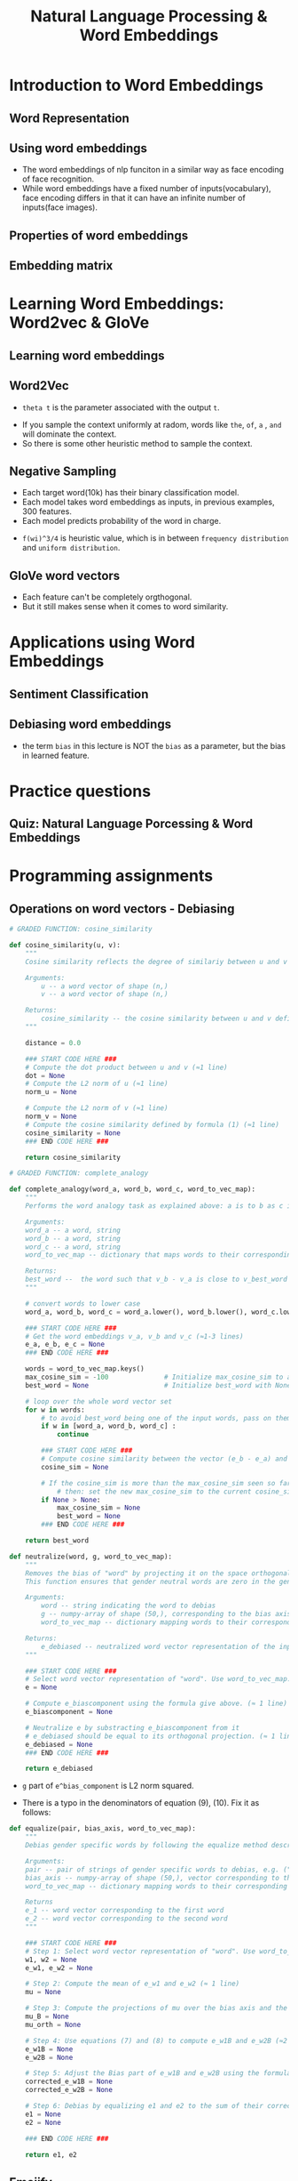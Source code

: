 #+TITLE: Natural Language Processing & Word Embeddings

* Introduction to Word Embeddings
** Word Representation
[[file:_img/screenshot_2018-02-11_22-32-17.png]]

[[file:_img/screenshot_2018-02-11_22-37-17.png]]

[[file:_img/screenshot_2018-02-11_22-40-11.png]]

** Using word embeddings
[[file:_img/screenshot_2018-02-11_22-44-37.png]]

[[file:_img/screenshot_2018-02-11_22-49-04.png]]

[[file:_img/screenshot_2018-02-11_22-51-45.png]]
- The word embeddings of nlp funciton in a similar way as face encoding of face recognition.
- While word embeddings have a fixed number of inputs(vocabulary),
  face encoding differs in that it can have an infinite number of inputs(face images).

** Properties of word embeddings
[[file:_img/screenshot_2018-02-11_23-11-50.png]]

[[file:_img/screenshot_2018-02-11_23-16-24.png]]

[[file:_img/screenshot_2018-02-11_23-19-10.png]]

** Embedding matrix
[[file:_img/screenshot_2018-02-11_23-25-37.png]]

* Learning Word Embeddings: Word2vec & GloVe
** Learning word embeddings
[[file:_img/screenshot_2018-02-12_10-33-46.png]]

[[file:_img/screenshot_2018-02-12_10-37-12.png]]

** Word2Vec
[[file:_img/screenshot_2018-02-12_10-40-40.png]]

[[file:_img/screenshot_2018-02-12_10-45-31.png]]

- ~theta t~ is the parameter associated with the output ~t~.

[[file:_img/screenshot_2018-02-12_10-50-30.png]]

- If you sample the context uniformly at radom, words like ~the~, ~of~, ~a~ , ~and~ will dominate the context.
- So there is some other heuristic method to sample the context.

** Negative Sampling
[[file:_img/screenshot_2018-02-12_11-06-52.png]]

[[file:_img/screenshot_2018-02-12_11-13-43.png]]

- Each target word(10k) has their binary classification model.
- Each model takes word embeddings as inputs, in previous examples, 300 features.
- Each model predicts probability of the word in charge.

[[file:_img/screenshot_2018-02-12_15-38-08.png]]

- ~f(wi)^3/4~ is heuristic value, which is in between ~frequency distribution~ and ~uniform distribution~.

** GloVe word vectors
[[file:_img/screenshot_2018-02-12_15-44-28.png]]

[[file:_img/screenshot_2018-02-12_15-53-17.png]]

[[file:_img/screenshot_2018-02-12_15-56-58.png]]

- Each feature can't be completely orgthogonal.
- But it still makes sense when it comes to word similarity.

* Applications using Word Embeddings
** Sentiment Classification
[[file:_img/screenshot_2018-02-12_16-04-45.png]]

[[file:_img/screenshot_2018-02-12_16-08-03.png]]

[[file:_img/screenshot_2018-02-12_16-10-09.png]]

** Debiasing word embeddings
- the term ~bias~ in this lecture is NOT the ~bias~ as a parameter, but the bias in learned feature.

[[file:_img/screenshot_2018-02-12_16-16-08.png]]

[[file:_img/screenshot_2018-02-12_16-23-06.png]]

* Practice questions
** Quiz: Natural Language Porcessing & Word Embeddings
[[file:_img/screenshot_2018-02-12_16-26-15.png]]

[[file:_img/screenshot_2018-02-12_16-42-34.png]]

[[file:_img/screenshot_2018-02-12_16-43-09.png]]

* Programming assignments
** Operations on word vectors - Debiasing
[[file:_img/screenshot_2018-02-12_23-23-31.png]]

[[file:_img/screenshot_2018-02-12_23-24-13.png]]

#+BEGIN_SRC python
  # GRADED FUNCTION: cosine_similarity

  def cosine_similarity(u, v):
      """
      Cosine similarity reflects the degree of similariy between u and v

      Arguments:
          u -- a word vector of shape (n,)
          v -- a word vector of shape (n,)

      Returns:
          cosine_similarity -- the cosine similarity between u and v defined by the formula above.
      """

      distance = 0.0

      ### START CODE HERE ###
      # Compute the dot product between u and v (≈1 line)
      dot = None
      # Compute the L2 norm of u (≈1 line)
      norm_u = None

      # Compute the L2 norm of v (≈1 line)
      norm_v = None
      # Compute the cosine similarity defined by formula (1) (≈1 line)
      cosine_similarity = None
      ### END CODE HERE ###

      return cosine_similarity
#+END_SRC

[[file:_img/screenshot_2018-02-12_23-28-58.png]]

#+BEGIN_SRC python
  # GRADED FUNCTION: complete_analogy

  def complete_analogy(word_a, word_b, word_c, word_to_vec_map):
      """
      Performs the word analogy task as explained above: a is to b as c is to ____.

      Arguments:
      word_a -- a word, string
      word_b -- a word, string
      word_c -- a word, string
      word_to_vec_map -- dictionary that maps words to their corresponding vectors.

      Returns:
      best_word --  the word such that v_b - v_a is close to v_best_word - v_c, as measured by cosine similarity
      """

      # convert words to lower case
      word_a, word_b, word_c = word_a.lower(), word_b.lower(), word_c.lower()

      ### START CODE HERE ###
      # Get the word embeddings v_a, v_b and v_c (≈1-3 lines)
      e_a, e_b, e_c = None
      ### END CODE HERE ###

      words = word_to_vec_map.keys()
      max_cosine_sim = -100              # Initialize max_cosine_sim to a large negative number
      best_word = None                   # Initialize best_word with None, it will help keep track of the word to output

      # loop over the whole word vector set
      for w in words:
          # to avoid best_word being one of the input words, pass on them.
          if w in [word_a, word_b, word_c] :
              continue

          ### START CODE HERE ###
          # Compute cosine similarity between the vector (e_b - e_a) and the vector ((w's vector representation) - e_c)  (≈1 line)
          cosine_sim = None

          # If the cosine_sim is more than the max_cosine_sim seen so far,
              # then: set the new max_cosine_sim to the current cosine_sim and the best_word to the current word (≈3 lines)
          if None > None:
              max_cosine_sim = None
              best_word = None
          ### END CODE HERE ###

      return best_word
#+END_SRC

[[file:_img/screenshot_2018-02-12_23-33-08.png]]

[[file:_img/screenshot_2018-02-13_00-37-02.png]]

[[file:_img/screenshot_2018-02-13_00-39-35.png]]

[[file:_img/screenshot_2018-02-13_00-39-53.png]]

#+BEGIN_SRC python
  def neutralize(word, g, word_to_vec_map):
      """
      Removes the bias of "word" by projecting it on the space orthogonal to the bias axis.
      This function ensures that gender neutral words are zero in the gender subspace.

      Arguments:
          word -- string indicating the word to debias
          g -- numpy-array of shape (50,), corresponding to the bias axis (such as gender)
          word_to_vec_map -- dictionary mapping words to their corresponding vectors.

      Returns:
          e_debiased -- neutralized word vector representation of the input "word"
      """

      ### START CODE HERE ###
      # Select word vector representation of "word". Use word_to_vec_map. (≈ 1 line)
      e = None

      # Compute e_biascomponent using the formula give above. (≈ 1 line)
      e_biascomponent = None

      # Neutralize e by substracting e_biascomponent from it
      # e_debiased should be equal to its orthogonal projection. (≈ 1 line)
      e_debiased = None
      ### END CODE HERE ###

      return e_debiased
#+END_SRC

- ~g~ part of ~e^bias_component~ is L2 norm squared.

[[file:_img/screenshot_2018-02-13_00-50-41.png]]

- There is a typo in the denominators of equation (9), (10). Fix it as follows:
[[file:_img/screenshot_2018-02-13_01-15-48.png]]


#+BEGIN_SRC python
  def equalize(pair, bias_axis, word_to_vec_map):
      """
      Debias gender specific words by following the equalize method described in the figure above.

      Arguments:
      pair -- pair of strings of gender specific words to debias, e.g. ("actress", "actor")
      bias_axis -- numpy-array of shape (50,), vector corresponding to the bias axis, e.g. gender
      word_to_vec_map -- dictionary mapping words to their corresponding vectors

      Returns
      e_1 -- word vector corresponding to the first word
      e_2 -- word vector corresponding to the second word
      """

      ### START CODE HERE ###
      # Step 1: Select word vector representation of "word". Use word_to_vec_map. (≈ 2 lines)
      w1, w2 = None
      e_w1, e_w2 = None

      # Step 2: Compute the mean of e_w1 and e_w2 (≈ 1 line)
      mu = None

      # Step 3: Compute the projections of mu over the bias axis and the orthogonal axis (≈ 2 lines)
      mu_B = None
      mu_orth = None

      # Step 4: Use equations (7) and (8) to compute e_w1B and e_w2B (≈2 lines)
      e_w1B = None
      e_w2B = None

      # Step 5: Adjust the Bias part of e_w1B and e_w2B using the formulas (9) and (10) given above (≈2 lines)
      corrected_e_w1B = None
      corrected_e_w2B = None

      # Step 6: Debias by equalizing e1 and e2 to the sum of their corrected projections (≈2 lines)
      e1 = None
      e2 = None

      ### END CODE HERE ###

      return e1, e2
#+END_SRC

[[file:_img/screenshot_2018-02-13_01-09-43.png]]

** Emojify
[[file:_img/screenshot_2018-02-12_23-36-06.png]]

[[file:_img/screenshot_2018-02-12_23-39-59.png]]

[[file:_img/screenshot_2018-02-12_23-40-44.png]]

[[file:_img/screenshot_2018-02-12_23-43-12.png]]

#+BEGIN_SRC python
  # GRADED FUNCTION: sentence_to_avg

  def sentence_to_avg(sentence, word_to_vec_map):
      """
      Converts a sentence (string) into a list of words (strings). Extracts the GloVe representation of each word
      and averages its value into a single vector encoding the meaning of the sentence.

      Arguments:
      sentence -- string, one training example from X
      word_to_vec_map -- dictionary mapping every word in a vocabulary into its 50-dimensional vector representation

      Returns:
      avg -- average vector encoding information about the sentence, numpy-array of shape (50,)
      """

      ### START CODE HERE ###
      # Step 1: Split sentence into list of lower case words (≈ 1 line)
      words = None

      # Initialize the average word vector, should have the same shape as your word vectors.
      avg = None

      # Step 2: average the word vectors. You can loop over the words in the list "words".
      for w in None:
          avg += None
      avg = None

      ### END CODE HERE ###

      return avg
#+END_SRC

[[file:_img/screenshot_2018-02-12_23-49-55.png]]

#+BEGIN_SRC python
  # GRADED FUNCTION: model

  def model(X, Y, word_to_vec_map, learning_rate = 0.01, num_iterations = 400):
      """
      Model to train word vector representations in numpy.

      Arguments:
      X -- input data, numpy array of sentences as strings, of shape (m, 1)
      Y -- labels, numpy array of integers between 0 and 7, numpy-array of shape (m, 1)
      word_to_vec_map -- dictionary mapping every word in a vocabulary into its 50-dimensional vector representation
      learning_rate -- learning_rate for the stochastic gradient descent algorithm
      num_iterations -- number of iterations

      Returns:
      pred -- vector of predictions, numpy-array of shape (m, 1)
      W -- weight matrix of the softmax layer, of shape (n_y, n_h)
      b -- bias of the softmax layer, of shape (n_y,)
      """

      np.random.seed(1)

      # Define number of training examples
      m = Y.shape[0]                          # number of training examples
      n_y = 5                                 # number of classes
      n_h = 50                                # dimensions of the GloVe vectors

      # Initialize parameters using Xavier initialization
      W = np.random.randn(n_y, n_h) / np.sqrt(n_h)
      b = np.zeros((n_y,))

      # Convert Y to Y_onehot with n_y classes
      Y_oh = convert_to_one_hot(Y, C = n_y)

      # Optimization loop
      for t in range(num_iterations):                       # Loop over the number of iterations
          for i in range(m):                                # Loop over the training examples

              ### START CODE HERE ### (≈ 4 lines of code)
              # Average the word vectors of the words from the i'th training example
              avg = None

              # Forward propagate the avg through the softmax layer
              z = None
              a = None

              # Compute cost using the i'th training label's one hot representation and "A" (the output of the softmax)
              cost = None
              ### END CODE HERE ###

              # Compute gradients
              dz = a - Y_oh[i]
              dW = np.dot(dz.reshape(n_y,1), avg.reshape(1, n_h))
              db = dz

              # Update parameters with Stochastic Gradient Descent
              W = W - learning_rate * dW
              b = b - learning_rate * db

          if t % 100 == 0:
              print("Epoch: " + str(t) + " --- cost = " + str(cost))
              pred = predict(X, Y, W, b, word_to_vec_map)

      return pred, W, b
#+END_SRC

[[file:_img/screenshot_2018-02-12_23-59-58.png]]

[[file:_img/screenshot_2018-02-13_00-00-13.png]]

[[file:_img/screenshot_2018-02-13_00-00-42.png]]

[[file:_img/screenshot_2018-02-13_00-01-02.png]]

#+BEGIN_SRC python
  # GRADED FUNCTION: sentences_to_indices

  def sentences_to_indices(X, word_to_index, max_len):
      """
      Converts an array of sentences (strings) into an array of indices corresponding to words in the sentences.
      The output shape should be such that it can be given to `Embedding()` (described in Figure 4).

      Arguments:
      X -- array of sentences (strings), of shape (m, 1)
      word_to_index -- a dictionary containing the each word mapped to its index
      max_len -- maximum number of words in a sentence. You can assume every sentence in X is no longer than this.

      Returns:
      X_indices -- array of indices corresponding to words in the sentences from X, of shape (m, max_len)
      """

      m = X.shape[0]                                   # number of training examples

      ### START CODE HERE ###
      # Initialize X_indices as a numpy matrix of zeros and the correct shape (≈ 1 line)
      X_indices = None

      for i in range(m):                               # loop over training examples

          # Convert the ith training sentence in lower case and split is into words. You should get a list of words.
          sentence_words =None

          # Initialize j to 0
          j = None

          # Loop over the words of sentence_words
          for w in None:
              # Set the (i,j)th entry of X_indices to the index of the correct word.
              X_indices[i, j] = None
              # Increment j to j + 1
              j = None

      ### END CODE HERE ###

      return X_indices
#+END_SRC

[[file:_img/screenshot_2018-02-13_00-07-02.png]]

- https://keras.io/layers/embeddings/

#+BEGIN_SRC python
  # GRADED FUNCTION: pretrained_embedding_layer

  def pretrained_embedding_layer(word_to_vec_map, word_to_index):
      """
      Creates a Keras Embedding() layer and loads in pre-trained GloVe 50-dimensional vectors.

      Arguments:
      word_to_vec_map -- dictionary mapping words to their GloVe vector representation.
      word_to_index -- dictionary mapping from words to their indices in the vocabulary (400,001 words)

      Returns:
      embedding_layer -- pretrained layer Keras instance
      """

      vocab_len = len(word_to_index) + 1                  # adding 1 to fit Keras embedding (requirement)
      emb_dim = word_to_vec_map["cucumber"].shape[0]      # define dimensionality of your GloVe word vectors (= 50)

      ### START CODE HERE ###
      # Initialize the embedding matrix as a numpy array of zeros of shape (vocab_len, dimensions of word vectors = emb_dim)
      emb_matrix = None

      # Set each row "index" of the embedding matrix to be the word vector representation of the "index"th word of the vocabulary
      for word, index in word_to_index.items():
          emb_matrix[index, :] = None

      # Define Keras embedding layer with the correct output/input sizes, make it trainable. Use Embedding(...). Make sure to set trainable=False.
      embedding_layer = None
      ### END CODE HERE ###

      # Build the embedding layer, it is required before setting the weights of the embedding layer. Do not modify the "None".
      embedding_layer.build((None,))

      # Set the weights of the embedding layer to the embedding matrix. Your layer is now pretrained.
      embedding_layer.set_weights([emb_matrix])

      return embedding_layer
#+END_SRC

[[file:_img/screenshot_2018-02-13_00-10-26.png]]

- https://keras.io/layers/core/#input
- https://keras.io/layers/core/#dropout
- https://keras.io/layers/core/#dense
- https://keras.io/activations/
- https://keras.io/layers/recurrent/#lstm

#+BEGIN_SRC python
  # GRADED FUNCTION: Emojify_V2

  def Emojify_V2(input_shape, word_to_vec_map, word_to_index):
      """
      Function creating the Emojify-v2 model's graph.

      Arguments:
      input_shape -- shape of the input, usually (max_len,)
      word_to_vec_map -- dictionary mapping every word in a vocabulary into its 50-dimensional vector representation
      word_to_index -- dictionary mapping from words to their indices in the vocabulary (400,001 words)

      Returns:
      model -- a model instance in Keras
      """

      ### START CODE HERE ###
      # Define sentence_indices as the input of the graph, it should be of shape input_shape and dtype 'int32' (as it contains indices).
      sentence_indices = None

      # Create the embedding layer pretrained with GloVe Vectors (≈1 line)
      embedding_layer = None

      # Propagate sentence_indices through your embedding layer, you get back the embeddings
      embeddings = None

      # Propagate the embeddings through an LSTM layer with 128-dimensional hidden state
      # Be careful, the returned output should be a batch of sequences.
      X = None
      # Add dropout with a probability of 0.5
      X = None
      # Propagate X trough another LSTM layer with 128-dimensional hidden state
      # Be careful, the returned output should be a single hidden state, not a batch of sequences.
      X = None
      # Add dropout with a probability of 0.5
      X = None
      # Propagate X through a Dense layer with softmax activation to get back a batch of 5-dimensional vectors.
      X = None
      # Add a softmax activation
      X = None

      # Create Model instance which converts sentence_indices into X.
      model = None

      ### END CODE HERE ###

      return model
#+END_SRC

[[file:_img/screenshot_2018-02-13_00-27-23.png]]

[[file:_img/screenshot_2018-02-13_00-29-34.png]]

[[file:_img/screenshot_2018-02-13_00-30-08.png]]

[[file:_img/screenshot_2018-02-13_00-30-56.png]]
